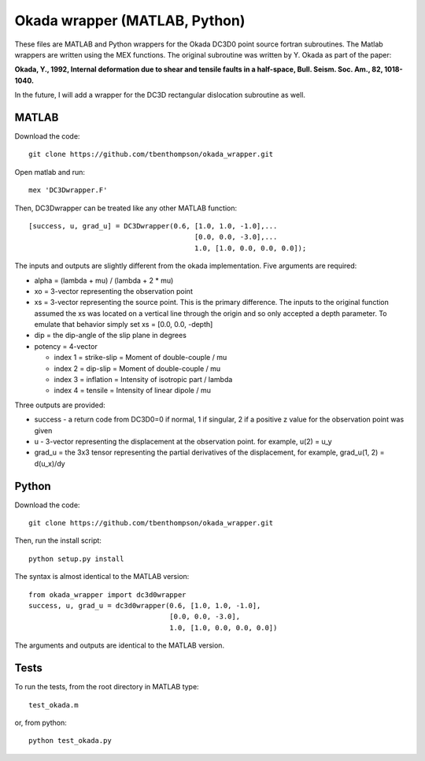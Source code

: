 Okada wrapper (MATLAB, Python)
======

These files are MATLAB and Python wrappers for the Okada DC3D0 point source 
fortran subroutines. The Matlab wrappers are written using the MEX functions.
The original subroutine was written by Y. Okada as part of the paper:

**Okada, Y., 1992, Internal deformation due to shear and tensile faults in a half-space, Bull. Seism. Soc. Am., 82, 1018-1040.**

In the future, I will add a wrapper for the DC3D rectangular dislocation 
subroutine as well.

MATLAB
----

Download the code::

    git clone https://github.com/tbenthompson/okada_wrapper.git

Open matlab and run::

    mex 'DC3Dwrapper.F'

Then, DC3Dwrapper can be treated like any other MATLAB function::

    [success, u, grad_u] = DC3Dwrapper(0.6, [1.0, 1.0, -1.0],...
                                            [0.0, 0.0, -3.0],...
                                            1.0, [1.0, 0.0, 0.0, 0.0]);

The inputs and outputs are slightly different from the okada implementation.
Five arguments are required:

* alpha = (lambda + mu) / (lambda + 2 * mu)
* xo = 3-vector representing the observation point
* xs = 3-vector representing the source point. This is the primary difference. 
  The inputs to the original function assumed the xs was located on a vertical
  line through the origin and so only accepted a depth parameter. To emulate that
  behavior simply set xs = [0.0, 0.0, -depth]
* dip = the dip-angle of the slip plane in degrees
* potency = 4-vector

  * index 1 = strike-slip = Moment of double-couple / mu
  * index 2 = dip-slip = Moment of double-couple / mu
  * index 3 = inflation = Intensity of isotropic part / lambda
  * index 4 = tensile = Intensity of linear dipole / mu

Three outputs are provided:

* success - a return code from DC3D0=0 if normal, 1 if singular, 2 if a positive z value for the observation point was given
* u - 3-vector representing the displacement at the observation point. for example, u(2) = u_y
* grad_u = the 3x3 tensor representing the partial derivatives of the displacement, for example, grad_u(1, 2) = d(u_x)/dy


Python
----

Download the code::

    git clone https://github.com/tbenthompson/okada_wrapper.git

Then, run the install script::

    python setup.py install

The syntax is almost identical to the MATLAB version::

    from okada_wrapper import dc3d0wrapper
    success, u, grad_u = dc3d0wrapper(0.6, [1.0, 1.0, -1.0],
                                      [0.0, 0.0, -3.0],
                                      1.0, [1.0, 0.0, 0.0, 0.0])

The arguments and outputs are identical to the MATLAB version.

Tests
----

To run the tests, from the root directory in MATLAB type::

    test_okada.m

or, from python::
    
    python test_okada.py

